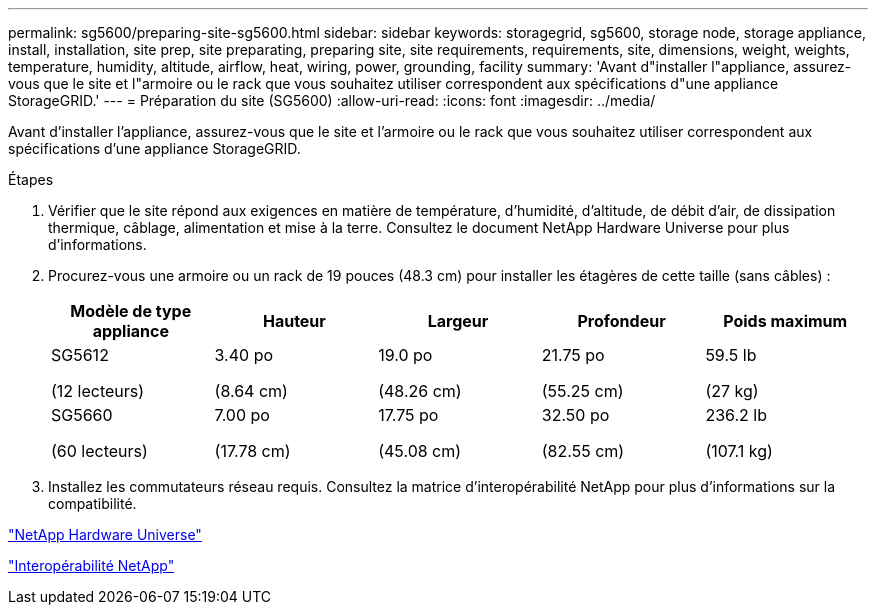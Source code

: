 ---
permalink: sg5600/preparing-site-sg5600.html 
sidebar: sidebar 
keywords: storagegrid, sg5600, storage node, storage appliance, install, installation, site prep, site preparating, preparing site, site requirements, requirements, site, dimensions, weight, weights, temperature, humidity, altitude, airflow, heat, wiring, power, grounding, facility 
summary: 'Avant d"installer l"appliance, assurez-vous que le site et l"armoire ou le rack que vous souhaitez utiliser correspondent aux spécifications d"une appliance StorageGRID.' 
---
= Préparation du site (SG5600)
:allow-uri-read: 
:icons: font
:imagesdir: ../media/


[role="lead"]
Avant d'installer l'appliance, assurez-vous que le site et l'armoire ou le rack que vous souhaitez utiliser correspondent aux spécifications d'une appliance StorageGRID.

.Étapes
. Vérifier que le site répond aux exigences en matière de température, d'humidité, d'altitude, de débit d'air, de dissipation thermique, câblage, alimentation et mise à la terre. Consultez le document NetApp Hardware Universe pour plus d'informations.
. Procurez-vous une armoire ou un rack de 19 pouces (48.3 cm) pour installer les étagères de cette taille (sans câbles) :
+
|===
| Modèle de type appliance | Hauteur | Largeur | Profondeur | Poids maximum 


 a| 
SG5612

(12 lecteurs)
 a| 
3.40 po

(8.64 cm)
 a| 
19.0 po

(48.26 cm)
 a| 
21.75 po

(55.25 cm)
 a| 
59.5 lb

(27 kg)



 a| 
SG5660

(60 lecteurs)
 a| 
7.00 po

(17.78 cm)
 a| 
17.75 po

(45.08 cm)
 a| 
32.50 po

(82.55 cm)
 a| 
236.2 lb

(107.1 kg)

|===
. Installez les commutateurs réseau requis. Consultez la matrice d'interopérabilité NetApp pour plus d'informations sur la compatibilité.


https://hwu.netapp.com["NetApp Hardware Universe"^]

https://mysupport.netapp.com/NOW/products/interoperability["Interopérabilité NetApp"^]
